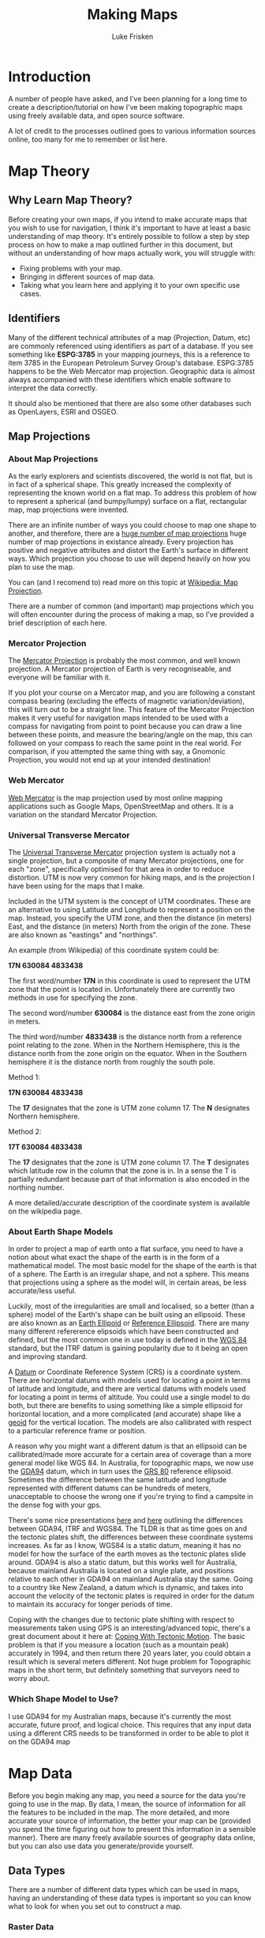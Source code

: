 #+TITLE: Making Maps
#+AUTHOR: Luke Frisken

* Introduction
A number of people have asked, and I've been planning for a long time
to create a description/tutorial on how I've been making topographic
maps using freely available data, and open source software.

A lot of credit to the processes outlined goes to various information
sources online, too many for me to remember or list here.

* Map Theory
** Why Learn Map Theory?
Before creating your own maps, if you intend to make accurate maps
that you wish to use for navigation, I think it's important to have at least a
basic understanding of map theory. It's entirely possible to follow a
step by step process on how to make a map outlined further in this
document, but without an understanding of how maps actually work, you
will struggle with:

 + Fixing problems with your map.
 + Bringing in different sources of map data.
 + Taking what you learn here and applying it to your own specific use
   cases.

** Identifiers
Many of the different technical attributes of a map (Projection,
Datum, etc) are commonly referenced using identifiers as part of a
database. If you see something like *ESPG:3785* in your mapping
journeys, this is a reference to item 3785 in the European Petroleum
Survey Group's database. ESPG:3785 happens to be the Web Mercator map
projection. Geographic data is almost always accompanied with these
identifiers which enable software to interpret the data correctly.

It should also be mentioned that there are also some other databases
such as OpenLayers, ESRI and OSGEO.

** Map Projections
*** About Map Projections
As the early explorers and scientists discovered, the world is not
flat, but is in fact of a spherical shape. This greatly increased the
complexity of representing the known world on a flat map. To address
this problem of how to represent a spherical (and bumpy/lumpy) surface
on a flat, rectangular map, map projections were invented.

There are an infinite number of ways you could choose to map one shape
to another, and therefore, there are a [[https://en.wikipedia.org/wiki/List_of_map_projections][huge number of map projections]] 
huge number of map projections in existance already. Every projection
has positive and negative attributes and distort the Earth's surface
in different ways. Which projection you choose to use will depend
heavily on how you plan to use the map.

You can (and I recomend to) read more on this topic at
[[https://en.wikipedia.org/wiki/Map_projection][Wikipedia: Map Projection]]. 

There are a number of common (and important) map projections which you
will often encounter during the process of making a map, so I've
provided a brief description of each here.

*** Mercator Projection
The [[https://en.wikipedia.org/wiki/Mercator_projection][Mercator Projection]] is probably the most common, and well known
projection. A Mercator projection of Earth is very recogniseable, and
everyone will be familiar with it. 

If you plot your course on a Mercator map, and you are following a
constant compass bearing (excluding the effects of magnetic
variation/deviation), this will turn out to be a straight line. This
feature of the Mercator Projection makes it very useful for navigation
maps intended to be used with a compass for navigating from point to
point because you can draw a line between these points, and measure
the bearing/angle on the map, this can followed on your compass to
reach the same point in the real world. For comparison, if you
attempted the same thing with say, a Gnomonic Projection, you would
not end up at your intended destination!

*** Web Mercator
[[https://en.wikipedia.org/wiki/Web_Mercator][Web Mercator]] is the map projection used by most online mapping
applications such as Google Maps, OpenStreetMap and others. It is a
variation on the standard Mercator Projection. 

*** Universal Transverse Mercator
The [[https://en.wikipedia.org/wiki/Universal_Transverse_Mercator_coordinate_system][Universal Transverse Mercator]] projection system is actually not a
single projection, but a composite of many Mercator projections, one
for each "zone", specifically optimised for that area in order to
reduce distortion. UTM is now very common for hiking maps, and is the
projection I have been using for the maps that I make.

Included in the UTM system is the concept of UTM coordinates. These
are an alternative to using Latitude and Longitude to represent a
position on the map. Instead, you specify the UTM zone, and then the
distance (in meters) East, and the distance (in meters) North from the
origin of the zone. These are also known as "eastings" and
"northings".

An example (from Wikipedia) of this coordinate system could be: 

    *17N 630084 4833438*

The first word/number *17N* in this coordinate is used to represent the UTM
zone that the point is located in. Unfortunately there are currently
two methods in use for specifying the zone.

The second word/number *630084* is the distance east from the zone
origin in meters.

The third word/number *4833438* is the distance north from a reference
point relating to the zone. When in the Northern Hemisphere, this is
the distance north from the zone origin on the equator. When in the
Southern hemisphere it is the distance north from roughly the south
pole.


Method 1:

    *17N 630084 4833438*

The *17* designates that the zone is UTM zone column 17. 
The *N* designates Northern hemisphere.

Method 2:

    *17T 630084 4833438*

The *17* designates that the zone is UTM zone column 17. 
The *T* designates which latitude row in the column that the zone is
in. In a sense the T is partially redundant because part of that
information is also encoded in the northing number.

A more detailed/accurate description of the coordinate system is
available on the wikipedia page.

*** About Earth Shape Models
In order to project a map of earth onto a flat surface, you need to
have a notion about what exact the shape of the earth is in the form
of a mathematical model. The most basic model for the shape of the
earth is that of a sphere. The Earth is an irregular shape, and not a
sphere. This means that projections using a sphere as the model will,
in certain areas, be less accurate/less useful.

Luckily, most of the irregularities are small and localised, so a
better (than a sphere) model of the Earth's shape can be built using
an ellipsoid. These are also known as an [[https://en.wikipedia.org/wiki/Earth_ellipsoid][Earth
Ellipoid]] or [[https://en.wikipedia.org/wiki/Reference_ellipsoid][Reference Ellipsoid]]. There are many many different
refererence elipsoids which have been constructed and defined, but the
most common one in use today is defined in the [[https://en.wikipedia.org/wiki/World_Geodetic_System][WGS 84]] standard, but
the ITRF datum is gaining popularity due to it being an open and
improving standard.

A [[https://en.wikipedia.org/wiki/Geodetic_datum][Datum]] or Coordinate Reference System (CRS) is a coordinate
system. There are horizontal datums with models used for locating a
point in terms of latitude and longitude, and there are vertical
datums with models used for locating a point in terms of altitude. You
could use a single model to do both, but there are benefits to using
something like a simple ellipsoid for horizontal location, and a more
complicated (and accurate) shape like a [[https://en.wikipedia.org/wiki/Geoid][geoid]] for the vertical
location. The models are also callibrated with respect to a particular
reference frame or position.

A reason why you might want a different datum is that an ellipsoid can
be callibrated/made more accurate for a certain area of coverage than
a more general model like WGS 84. In Australia, for topographic maps,
we now use the [[http://www.ga.gov.au/scientific-topics/positioning-navigation/geodesy/geodetic-datums/gda][GDA94]] datum, which in turn uses the [[https://en.wikipedia.org/wiki/GRS_80][GRS 80]] reference
ellipsoid. Sometimes the difference between the same
latitude and longitude represented with different datums can be
hundreds of meters, unacceptable to choose the wrong one if you're
trying to find a campsite in the dense fog with your gps.

There's some nice presentations [[http://www.quickclose.com.au/stanaway07pres.pdf][here]] and [[http://www.members.iinet.net.au/~abbey/WGS84_ITRF_&_GDA94_What_is_the_Difference.pdf][here]] outlining the
differences between GDA94, ITRF and WGS84. The TLDR is that as time
goes on and the tectonic plates shift, the differences between these
coordinate systems increases. As far as I know, WGS84 is a static
datum, meaning it has no model for how the surface of the earth moves
as the tectonic plates slide around. GDA94 is also a static datum, but
this works well for Australia, because mainland Australia is located
on a single plate, and positions relative to each other in GDA94 on
mainland Australia stay the same. Going to a country like New Zealand,
a datum which is dynamic, and takes into account the velocity of the
tectonic plates is required in order for the datum to maintain its
accuracy for longer periods of time.

Coping with the changes due to tectonic plate shifting with respect to
measurements taken using GPS is an interesting/advanced topic, there's
a great document about it here at: [[https://www.ngs.noaa.gov/TOOLS/Htdp/canSurveyor_SnayPearson-CopingWithTectonicMotion_Vol7No9.pdf][Coping With Tectonic Motion]]. The
basic problem is that if you measure a location (such as a mountain
peak) accurately in 1994, and then return there 20 years later, you
could obtain a result which is several meters different. Not huge
problem for Topographic maps in the short term, but definitely
something that surveyors need to worry about.

*** Which Shape Model to Use?
I use GDA94 for my Australian maps, because it's currently
the most accurate, future proof, and logical choice. This requires
that any input data using a different CRS needs to be transformed in
order to be able to plot it on the GDA94 map


* Map Data
Before you begin making any map, you need a source for the data you're
going to use in the map. By data, I mean, the source of information
for all the features to be included in the map. The more detailed, and
more accurate your source of information, the better your map can be
(provided you spend the time figuring out how to present this
information in a sensible manner). There are many freely available
sources of geography data online, but you can also use data you
generate/provide yourself.

** Data Types
There are a number of different data types which can be used in maps,
having an understanding of these data types is important so you can
know what to look for when you set out to construct a map.

*** Raster Data
Raster data is stored in regular sized blocks, essentially like pixels
in a digital photograph. For raster data to be useful, it also needs
to be accompanied with some callibration information to allow GIS
software to know where on the planet the data is located, and what the
size and location of the "pixels" are.

[[https://en.wikipedia.org/wiki/GeoTIFF][GeoTIFF]] is a very common container/format for raster data which
packages the data along with the map callibration data.

*** Vector Data
Vector data 


** Worldwide
There are a number of good sources of geography data which cover large
portions of the planet. Some of the ones I have used are listed here:

*** Open Street Maps

** Creating Your Own Data

*** GPS Tracks

*** Satellite Photo Overlay

